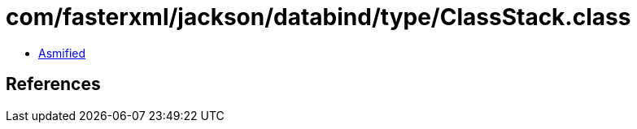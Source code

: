 = com/fasterxml/jackson/databind/type/ClassStack.class

 - link:ClassStack-asmified.java[Asmified]

== References

